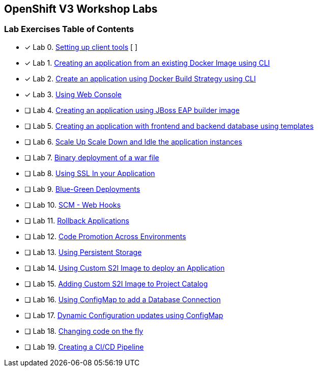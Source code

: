 [[openshift-v3-workshop-labs]]
OpenShift V3 Workshop Labs
--------------------------

[[lab-exercises-table-of-contents]]
Lab Exercises Table of Contents
~~~~~~~~~~~~~~~~~~~~~~~~~~~~~~~

- [x] Lab 0. link:0-Setting-up-client-tools.adoc[Setting up client tools] [ ]
- [x] Lab 1. link:1-Create-App-From-a-Docker-Image.adoc[Creating an application from an existing Docker Image using CLI]
- [x] Lab 2. link:2-Create-App-Using-Docker-Build.adoc[Create an application using Docker Build Strategy using CLI]
- [x] Lab 3. link:3-Using-Web-Console.adoc[Using Web Console]
- [ ] Lab 4. link:4-Creating-an-application-using-JBoss-EAP-builder-image.adoc[Creating an application using JBoss EAP builder image]
- [ ] Lab 5. link:5-Using-templates.adoc[Creating an application with frontend and backend database using templates]
- [ ] Lab 6. link:6-Scale-up-and-Scale-down-the-application-instances.adoc[Scale Up Scale Down and Idle the application instances]
- [ ] Lab 7. link:7-Binary-Deployment-of-a-war-file.adoc[Binary deployment of a war file]
- [ ] Lab 8. link:8-Using-SSL-In-your-Application.adoc[Using SSL In your Application]
- [ ] Lab 9. link:9-Blue-Green-Deployments.adoc[Blue-Green Deployments]
- [ ] Lab 10. link:10-SCM-Web-Hooks.adoc[SCM - Web Hooks]
- [ ] Lab 11. link:11-Rollback-Applications.adoc[Rollback Applications]
- [ ] Lab 12. link:12-Code-Promotion-Across-Environments.adoc[Code Promotion Across Environments]
- [ ] Lab 13. link:13-Using-Persistent-Storage.adoc[Using Persistent Storage]
- [ ] Lab 14. link:14-Using-a-Custom-S2I-Image.adoc[Using Custom S2I Image to deploy an Application]
- [ ] Lab 15. link:15-Adding-Custom-S2I-Image-to-the-Project-Catalog.adoc[Adding Custom S2I Image to Project Catalog]
- [ ] Lab 16. link:16-Using-ConfigMap-to-Inject-Application-Configuration.adoc[Using ConfigMap to add a Database Connection]
- [ ] Lab 17. link:17-Dynamic-Configuration-Updates-using-ConfigMap.adoc[Dynamic Configuration updates using ConfigMap]
- [ ] Lab 18. link:18-Changing-code-on-the-fly.adoc[Changing code on the fly]
- [ ] Lab 19. link:19-Creating-a-Pipeline.adoc[Creating a CI/CD Pipeline]
